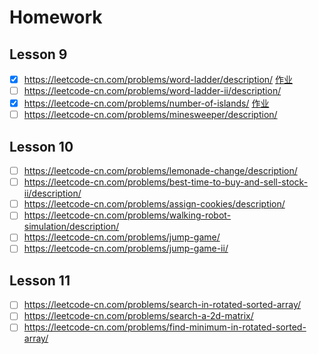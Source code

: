 * Homework
** Lesson 9
- [X] https://leetcode-cn.com/problems/word-ladder/description/ [[file:LeedCode-127-404.java][作业]]
- [ ] https://leetcode-cn.com/problems/word-ladder-ii/description/
- [X] https://leetcode-cn.com/problems/number-of-islands/ [[file:LeetCode_200_404.java][作业]]
- [ ] https://leetcode-cn.com/problems/minesweeper/description/

** Lesson 10
- [ ] https://leetcode-cn.com/problems/lemonade-change/description/
- [ ] https://leetcode-cn.com/problems/best-time-to-buy-and-sell-stock-ii/description/
- [ ] https://leetcode-cn.com/problems/assign-cookies/description/
- [ ] https://leetcode-cn.com/problems/walking-robot-simulation/description/
- [ ] https://leetcode-cn.com/problems/jump-game/
- [ ] https://leetcode-cn.com/problems/jump-game-ii/

** Lesson 11
- [ ] https://leetcode-cn.com/problems/search-in-rotated-sorted-array/
- [ ] https://leetcode-cn.com/problems/search-a-2d-matrix/
- [ ] https://leetcode-cn.com/problems/find-minimum-in-rotated-sorted-array/

